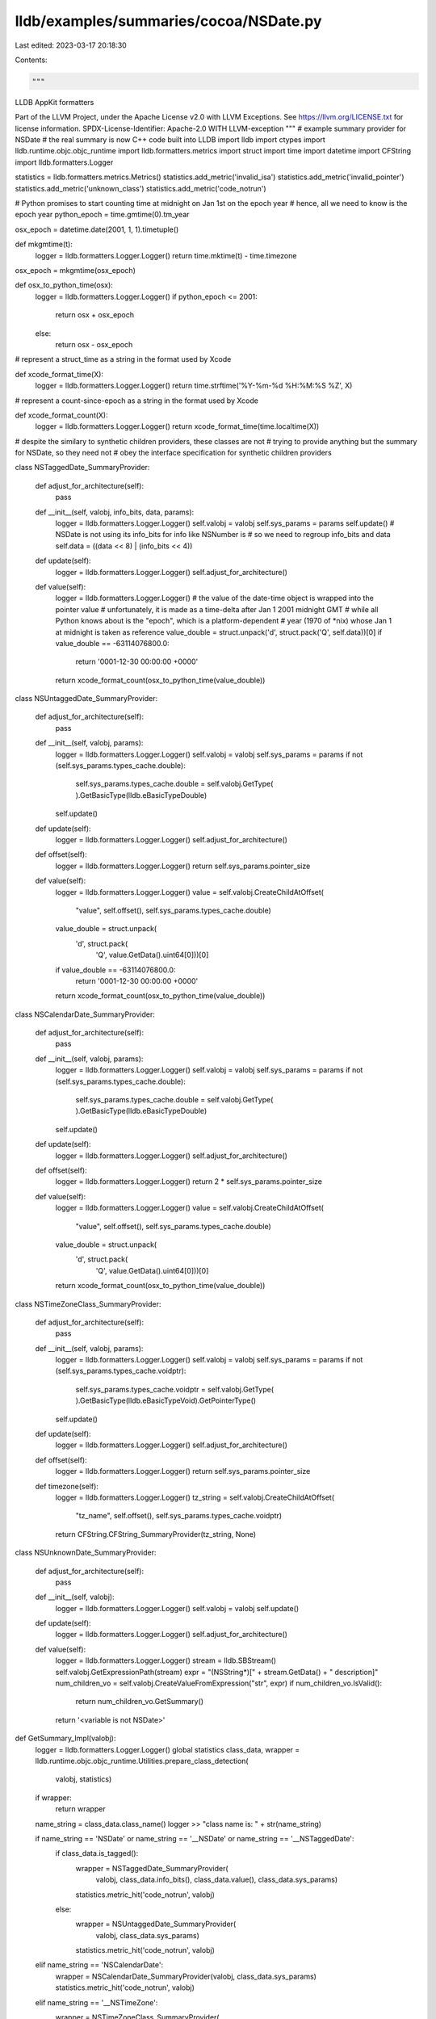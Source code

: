 lldb/examples/summaries/cocoa/NSDate.py
=======================================

Last edited: 2023-03-17 20:18:30

Contents:

.. code-block:: py

    """
LLDB AppKit formatters

Part of the LLVM Project, under the Apache License v2.0 with LLVM Exceptions.
See https://llvm.org/LICENSE.txt for license information.
SPDX-License-Identifier: Apache-2.0 WITH LLVM-exception
"""
# example summary provider for NSDate
# the real summary is now C++ code built into LLDB
import lldb
import ctypes
import lldb.runtime.objc.objc_runtime
import lldb.formatters.metrics
import struct
import time
import datetime
import CFString
import lldb.formatters.Logger

statistics = lldb.formatters.metrics.Metrics()
statistics.add_metric('invalid_isa')
statistics.add_metric('invalid_pointer')
statistics.add_metric('unknown_class')
statistics.add_metric('code_notrun')

# Python promises to start counting time at midnight on Jan 1st on the epoch year
# hence, all we need to know is the epoch year
python_epoch = time.gmtime(0).tm_year

osx_epoch = datetime.date(2001, 1, 1).timetuple()


def mkgmtime(t):
    logger = lldb.formatters.Logger.Logger()
    return time.mktime(t) - time.timezone

osx_epoch = mkgmtime(osx_epoch)


def osx_to_python_time(osx):
    logger = lldb.formatters.Logger.Logger()
    if python_epoch <= 2001:
        return osx + osx_epoch
    else:
        return osx - osx_epoch

# represent a struct_time as a string in the format used by Xcode


def xcode_format_time(X):
    logger = lldb.formatters.Logger.Logger()
    return time.strftime('%Y-%m-%d %H:%M:%S %Z', X)

# represent a count-since-epoch as a string in the format used by Xcode


def xcode_format_count(X):
    logger = lldb.formatters.Logger.Logger()
    return xcode_format_time(time.localtime(X))

# despite the similary to synthetic children providers, these classes are not
# trying to provide anything but the summary for NSDate, so they need not
# obey the interface specification for synthetic children providers


class NSTaggedDate_SummaryProvider:

    def adjust_for_architecture(self):
        pass

    def __init__(self, valobj, info_bits, data, params):
        logger = lldb.formatters.Logger.Logger()
        self.valobj = valobj
        self.sys_params = params
        self.update()
        # NSDate is not using its info_bits for info like NSNumber is
        # so we need to regroup info_bits and data
        self.data = ((data << 8) | (info_bits << 4))

    def update(self):
        logger = lldb.formatters.Logger.Logger()
        self.adjust_for_architecture()

    def value(self):
        logger = lldb.formatters.Logger.Logger()
        # the value of the date-time object is wrapped into the pointer value
        # unfortunately, it is made as a time-delta after Jan 1 2001 midnight GMT
        # while all Python knows about is the "epoch", which is a platform-dependent
        # year (1970 of *nix) whose Jan 1 at midnight is taken as reference
        value_double = struct.unpack('d', struct.pack('Q', self.data))[0]
        if value_double == -63114076800.0:
            return '0001-12-30 00:00:00 +0000'
        return xcode_format_count(osx_to_python_time(value_double))


class NSUntaggedDate_SummaryProvider:

    def adjust_for_architecture(self):
        pass

    def __init__(self, valobj, params):
        logger = lldb.formatters.Logger.Logger()
        self.valobj = valobj
        self.sys_params = params
        if not (self.sys_params.types_cache.double):
            self.sys_params.types_cache.double = self.valobj.GetType(
            ).GetBasicType(lldb.eBasicTypeDouble)
        self.update()

    def update(self):
        logger = lldb.formatters.Logger.Logger()
        self.adjust_for_architecture()

    def offset(self):
        logger = lldb.formatters.Logger.Logger()
        return self.sys_params.pointer_size

    def value(self):
        logger = lldb.formatters.Logger.Logger()
        value = self.valobj.CreateChildAtOffset(
            "value", self.offset(), self.sys_params.types_cache.double)
        value_double = struct.unpack(
            'd', struct.pack(
                'Q', value.GetData().uint64[0]))[0]
        if value_double == -63114076800.0:
            return '0001-12-30 00:00:00 +0000'
        return xcode_format_count(osx_to_python_time(value_double))


class NSCalendarDate_SummaryProvider:

    def adjust_for_architecture(self):
        pass

    def __init__(self, valobj, params):
        logger = lldb.formatters.Logger.Logger()
        self.valobj = valobj
        self.sys_params = params
        if not (self.sys_params.types_cache.double):
            self.sys_params.types_cache.double = self.valobj.GetType(
            ).GetBasicType(lldb.eBasicTypeDouble)
        self.update()

    def update(self):
        logger = lldb.formatters.Logger.Logger()
        self.adjust_for_architecture()

    def offset(self):
        logger = lldb.formatters.Logger.Logger()
        return 2 * self.sys_params.pointer_size

    def value(self):
        logger = lldb.formatters.Logger.Logger()
        value = self.valobj.CreateChildAtOffset(
            "value", self.offset(), self.sys_params.types_cache.double)
        value_double = struct.unpack(
            'd', struct.pack(
                'Q', value.GetData().uint64[0]))[0]
        return xcode_format_count(osx_to_python_time(value_double))


class NSTimeZoneClass_SummaryProvider:

    def adjust_for_architecture(self):
        pass

    def __init__(self, valobj, params):
        logger = lldb.formatters.Logger.Logger()
        self.valobj = valobj
        self.sys_params = params
        if not (self.sys_params.types_cache.voidptr):
            self.sys_params.types_cache.voidptr = self.valobj.GetType(
            ).GetBasicType(lldb.eBasicTypeVoid).GetPointerType()
        self.update()

    def update(self):
        logger = lldb.formatters.Logger.Logger()
        self.adjust_for_architecture()

    def offset(self):
        logger = lldb.formatters.Logger.Logger()
        return self.sys_params.pointer_size

    def timezone(self):
        logger = lldb.formatters.Logger.Logger()
        tz_string = self.valobj.CreateChildAtOffset(
            "tz_name", self.offset(), self.sys_params.types_cache.voidptr)
        return CFString.CFString_SummaryProvider(tz_string, None)


class NSUnknownDate_SummaryProvider:

    def adjust_for_architecture(self):
        pass

    def __init__(self, valobj):
        logger = lldb.formatters.Logger.Logger()
        self.valobj = valobj
        self.update()

    def update(self):
        logger = lldb.formatters.Logger.Logger()
        self.adjust_for_architecture()

    def value(self):
        logger = lldb.formatters.Logger.Logger()
        stream = lldb.SBStream()
        self.valobj.GetExpressionPath(stream)
        expr = "(NSString*)[" + stream.GetData() + " description]"
        num_children_vo = self.valobj.CreateValueFromExpression("str", expr)
        if num_children_vo.IsValid():
            return num_children_vo.GetSummary()
        return '<variable is not NSDate>'


def GetSummary_Impl(valobj):
    logger = lldb.formatters.Logger.Logger()
    global statistics
    class_data, wrapper = lldb.runtime.objc.objc_runtime.Utilities.prepare_class_detection(
        valobj, statistics)
    if wrapper:
        return wrapper

    name_string = class_data.class_name()
    logger >> "class name is: " + str(name_string)

    if name_string == 'NSDate' or name_string == '__NSDate' or name_string == '__NSTaggedDate':
        if class_data.is_tagged():
            wrapper = NSTaggedDate_SummaryProvider(
                valobj, class_data.info_bits(), class_data.value(), class_data.sys_params)
            statistics.metric_hit('code_notrun', valobj)
        else:
            wrapper = NSUntaggedDate_SummaryProvider(
                valobj, class_data.sys_params)
            statistics.metric_hit('code_notrun', valobj)
    elif name_string == 'NSCalendarDate':
        wrapper = NSCalendarDate_SummaryProvider(valobj, class_data.sys_params)
        statistics.metric_hit('code_notrun', valobj)
    elif name_string == '__NSTimeZone':
        wrapper = NSTimeZoneClass_SummaryProvider(
            valobj, class_data.sys_params)
        statistics.metric_hit('code_notrun', valobj)
    else:
        wrapper = NSUnknownDate_SummaryProvider(valobj)
        statistics.metric_hit(
            'unknown_class',
            valobj.GetName() +
            " seen as " +
            name_string)
    return wrapper


def NSDate_SummaryProvider(valobj, dict):
    logger = lldb.formatters.Logger.Logger()
    provider = GetSummary_Impl(valobj)
    if provider is not None:
        if isinstance(
                provider,
                lldb.runtime.objc.objc_runtime.SpecialSituation_Description):
            return provider.message()
        try:
            summary = provider.value()
        except:
            summary = None
        if summary is None:
            summary = '<variable is not NSDate>'
        return str(summary)
    return 'Summary Unavailable'


def NSTimeZone_SummaryProvider(valobj, dict):
    logger = lldb.formatters.Logger.Logger()
    provider = GetSummary_Impl(valobj)
    if provider is not None:
        if isinstance(
                provider,
                lldb.runtime.objc.objc_runtime.SpecialSituation_Description):
            return provider.message()
        try:
            summary = provider.timezone()
        except:
            summary = None
        logger >> "got summary " + str(summary)
        if summary is None:
            summary = '<variable is not NSTimeZone>'
        return str(summary)
    return 'Summary Unavailable'


def CFAbsoluteTime_SummaryProvider(valobj, dict):
    logger = lldb.formatters.Logger.Logger()
    try:
        value_double = struct.unpack(
            'd', struct.pack(
                'Q', valobj.GetData().uint64[0]))[0]
        return xcode_format_count(osx_to_python_time(value_double))
    except:
        return 'Summary Unavailable'


def __lldb_init_module(debugger, dict):
    debugger.HandleCommand(
        "type summary add -F NSDate.NSDate_SummaryProvider NSDate")
    debugger.HandleCommand(
        "type summary add -F NSDate.CFAbsoluteTime_SummaryProvider CFAbsoluteTime")
    debugger.HandleCommand(
        "type summary add -F NSDate.NSTimeZone_SummaryProvider NSTimeZone CFTimeZoneRef")



